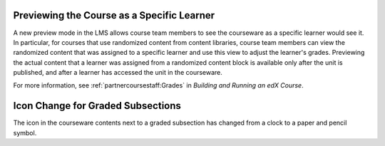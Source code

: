 
====================================================
Previewing the Course as a Specific Learner
====================================================

A new preview mode in the LMS allows course team members to see the courseware
as a specific learner would see it. In particular, for courses that use
randomized content from content libraries, course team members can view the
randomized content that was assigned to a specific learner and use this view to
adjust the learner's grades. Previewing the actual content that a learner was
assigned from a randomized content block is available only after the unit is
published, and after a learner has accessed the unit in the courseware.

For more information, see :ref:`partnercoursestaff:Grades`
in *Building and Running an edX Course*.

====================================================
Icon Change for Graded Subsections
====================================================

The icon in the courseware contents next to a graded subsection has changed
from a clock to a paper and pencil symbol.
